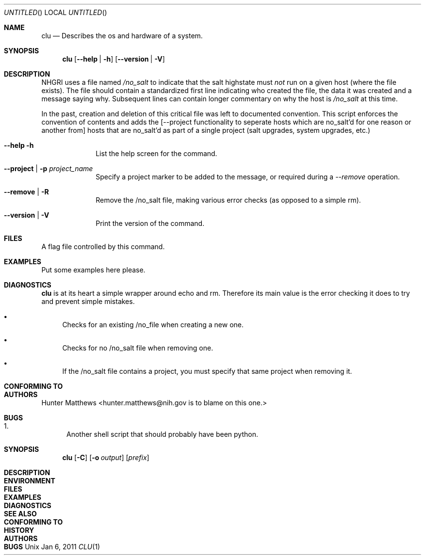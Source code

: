 .Dd Jan 6, 2011
.Os Unix
.Dt CLU 1
.Sh NAME
.Nm clu
.Nd Describes the os and hardware of a system.
.Sh SYNOPSIS
.Nm
.Op Cm --help | -h
.Op Cm --version | -V

.Sh DESCRIPTION
.Tn NHGRI
uses a file named
.Pa /no_salt
to indicate that the salt highstate must
.Em not
run on a given host (where the file exists). The file should contain a standardized
first line indicating who created the file, the data it was created and a message saying
why. Subsequent lines can contain longer commentary on why the host is
.Pa /no_salt
at this time.
.Pp
In the past, creation and deletion of this critical file was left to documented convention. This
script enforces the convention of contents and adds the
.Op --project functionality to seperate hosts which are no_salt'd for one reason or another from
hosts that are no_salt'd as part of a single project (salt upgrades, system upgrades, etc.)
.Pp
.Bl -tag -width ".Cm activate"
.It Cm --help -h
List the help screen for the command.
.It Cm --project | -p Ar project_name
Specify a project marker to be added to the message, or required during a
.Ar --remove
operation.
.It Cm --remove | -R
Remove the /no_salt file, making various error checks (as opposed to a simple rm).
.It Cm --version | -V
Print the version of the command.
.El
.Sh FILES
.Bl
.It /no_salt
A flag file controlled by this command.
.El
.Sh EXAMPLES
Put some examples here please.
.Sh DIAGNOSTICS
.Nm
is at its heart a simple wrapper around echo and rm. Therefore its main value is the error checking
it does to try and prevent simple mistakes.
.Bl -bullet
.It
Checks for an existing /no_file when creating a new one.
.It
Checks for no /no_salt file when removing one.
.It
If the /no_salt file contains a project, you must specify that same project when removing it.
.El

.Sh CONFORMING TO

.Sh AUTHORS
.An Hunter Matthews Aq hunter.matthews@nih.gov is to blame on this one.
.Sh BUGS
.Bl -enum
.It
Another shell script that should probably have been python.
.El



.Sh SYNOPSIS
.Nm
.Op Fl C
.Op Fl o Ar output
.Op Ar prefix

.Sh DESCRIPTION

.Sh ENVIRONMENT

.Sh FILES

.Sh EXAMPLES

.Sh DIAGNOSTICS

.Sh SEE ALSO

.Sh CONFORMING TO

.Sh HISTORY

.Sh AUTHORS

.Sh BUGS
